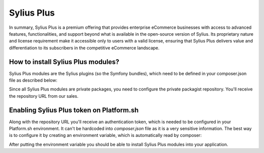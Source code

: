 Sylius Plus
===========

In summary, Sylius Plus is a premium offering that provides enterprise eCommerce businesses with access to advanced features, functionalities,
and support beyond what is available in the open-source version of Sylius. Its proprietary nature and license requirement make it accessible only to users
with a valid license, ensuring that Sylius Plus delivers value and differentiation to its subscribers in the competitive eCommerce landscape.

How to install Sylius Plus modules?
-----------------------------------

Sylius Plus modules are the Sylius plugins (so the Symfony bundles), which need to be defined in your composer.json file as described below:

.. code-block:: json
    {
        "require": {
            "sylius/customer-service-plugin": "^0.2.0",
            "sylius/loyalty-plugin": "^0.2.0",
            "sylius/multi-source-inventory-plugin": "^0.2.0",
            "sylius/multi-store-plugin": "^0.2.0",
            "sylius/paypal-plugin": "^1.5",
            "sylius/plus-rbac-plugin": "^0.2.0",
            "sylius/refund-plugin": "^1.4",
            "sylius/return-plugin": "^0.2.0",
        },
        "repositories": {
            "private-packagist": {
                "type": "composer",
                "url": "https://sylius.repo.packagist.com/<YOUR-CLIENT-NAME>/"
            }
        }
    }

Since all Sylius Plus modules are private packages, you need to configure the private packagist repository. You'll receive the repository URL from our sales.

Enabling Sylius Plus token on Platform.sh
-----------------------------------------

Along with the repository URL you'll receive an authentication token, which is needed to be configured in your Platform.sh environment. It can't be hardcoded into `composer.json` file
as it is a very sensitive information. The best way is to configure it by creating an environment variable, which is automatically read by composer:

.. code-block:: bash
    platform variable:create --level project --name env:COMPOSER_AUTH \
        --json true --visible-runtime false --sensitive true --visible-build true \
        --value '{"http-basic": {"repo.packagist.com": {"username": "token", "password": "<YOUR_TOKEN>"}}'

After putting the environment variable you should be able to install Sylius Plus modules into your application.
